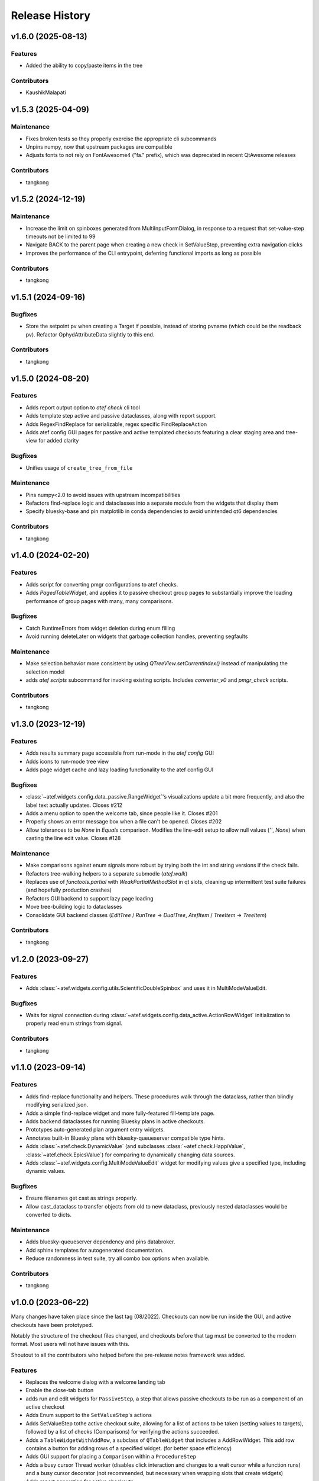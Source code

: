 Release History
###############


v1.6.0 (2025-08-13)
===================

Features
--------
- Added the ability to copy/paste items in the tree

Contributors
------------
- KaushikMalapati



v1.5.3 (2025-04-09)
===================

Maintenance
-----------
- Fixes broken tests so they properly exercise the appropriate cli subcommands
- Unpins numpy, now that upstream packages are compatible
- Adjusts fonts to not rely on FontAwesome4 ("fa." prefix), which was deprecated in recent QtAwesome releases

Contributors
------------
- tangkong



v1.5.2 (2024-12-19)
===================

Maintenance
-----------
- Increase the limit on spinboxes generated from MultiInputFormDialog, in response to a request that set-value-step timeouts not be limited to 99
- Navigate BACK to the parent page when creating a new check in SetValueStep, preventing extra navigation clicks
- Improves the performance of the CLI entrypoint, deferring functional imports as long as possible

Contributors
------------
- tangkong



v1.5.1 (2024-09-16)
===================

Bugfixes
--------
- Store the setpoint pv when creating a Target if possible, instead of storing pvname (which could be the readback pv).
  Refactor OphydAttributeData slightly to this end.

Contributors
------------
- tangkong



v1.5.0 (2024-08-20)
===================

Features
--------
- Adds report output option to `atef check` cli tool
- Adds template step active and passive dataclasses, along with report support.
- Adds RegexFindReplace for serializable, regex specific FindReplaceAction
- Adds atef config GUI pages for passive and active templated checkouts
  featuring a clear staging area and tree-view for added clarity

Bugfixes
--------
- Unifies usage of ``create_tree_from_file``

Maintenance
-----------
- Pins numpy<2.0 to avoid issues with upstream incompatibilities
- Refactors find-replace logic and dataclasses into a separate module from the widgets that display them
- Specify bluesky-base and pin matplotlib in conda dependencies to avoid unintended qt6 dependencies

Contributors
------------
- tangkong



v1.4.0 (2024-02-20)
===================

Features
--------
- Adds script for converting pmgr configurations to atef checks.
- Adds `PagedTableWidget`, and applies it to passive checkout group pages to substantially improve the loading performance of group pages with many, many comparisons.

Bugfixes
--------
- Catch RuntimeErrors from widget deletion during enum filling
- Avoid running deleteLater on widgets that garbage collection handles, preventing segfaults

Maintenance
-----------
- Make selection behavior more consistent by using `QTreeView.setCurrentIndex()` instead of manipulating the selection model
- adds `atef scripts` subcommand for invoking existing scripts.  Includes `converter_v0` and `pmgr_check` scripts.

Contributors
------------
- tangkong



v1.3.0 (2023-12-19)
===================

Features
--------
- Adds results summary page accessible from run-mode in the `atef config` GUI
- Adds icons to run-mode tree view
- Adds page widget cache and lazy loading functionality to the atef config GUI

Bugfixes
--------
- :class:`~atef.widgets.config.data_passive.RangeWidget`'s visualizations update a bit more frequently, and also the label text actually updates. Closes #212
- Adds a menu option to open the welcome tab, since people like it.  Closes #201
- Properly shows an error message box when a file can't be opened.  Closes #202
- Allow tolerances to be `None` in `Equals` comparison.  Modifies the line-edit setup to allow null values (`''`, `None`) when casting the line edit value.  Closes #128

Maintenance
-----------
- Make comparisons against enum signals more robust by trying both the int and string versions if the check fails.
- Refactors tree-walking helpers to a separate submodle (`atef.walk`)
- Replaces use of `functools.partial` with `WeakPartialMethodSlot` in qt slots, cleaning up intermittent test suite failures (and hopefully production crashes)
- Refactors GUI backend to support lazy page loading
- Move tree-building logic to dataclasses
- Consolidate GUI backend classes (`EditTree` / `RunTree` -> `DualTree`, `AtefItem` / `TreeItem` -> `TreeItem`)

Contributors
------------
- tangkong



v1.2.0 (2023-09-27)
===================

Features
--------
- Adds :class:`~atef.widgets.config.utils.ScientificDoubleSpinbox` and uses it in MultiModeValueEdit.

Bugfixes
--------
- Waits for signal connection during :class:`~atef.widgets.config.data_active.ActionRowWidget` initialization to properly read enum strings from signal.

Contributors
------------
- tangkong



v1.1.0 (2023-09-14)
===================

Features
--------
- Adds find-replace functionality and helpers.  These procedures walk through the dataclass, rather than blindly modifying serialized json.
- Adds a simple find-replace widget and more fully-featured fill-template page.
- Adds backend dataclasses for running Bluesky plans in active checkouts.
- Prototypes auto-generated plan argument entry widgets.
- Annotates built-in Bluesky plans with bluesky-queueserver compatible type hints.
- Adds :class:`~atef.check.DynamicValue` (and subclasses :class:`~atef.check.HappiValue`, :class:`~atef.check.EpicsValue`) for comparing to dynamically changing data sources.
- Adds :class:`~atef.widgets.config.MultiModeValueEdit` widget for modifying values give a specified type, including dynamic values.

Bugfixes
--------
- Ensure filenames get cast as strings properly.
- Allow cast_dataclass to transfer objects from old to new dataclass, previously nested dataclasses would be converted to dicts.

Maintenance
-----------
- Adds bluesky-queueserver dependency and pins databroker.
- Add sphinx templates for autogenerated documentation.
- Reduce randomness in test suite, try all combo box options when available.

Contributors
------------
- tangkong


v1.0.0 (2023-06-22)
========================
Many changes have taken place since the last tag (08/2022).  Checkouts can now
be run inside the GUI, and active checkouts have been prototyped.

Notably the structure of the checkout files changed, and checkouts before that
tag must be converted to the modern format.  Most users will not have issues
with this.

Shoutout to all the contributors who helped before the pre-release notes framework
was added.

Features
--------
- Replaces the welcome dialog with a welcome landing tab
- Enable the close-tab button
- adds run and edit widgets for ``PassiveStep``, a step that allows passive checkouts to be run as a component of an active checkout
- Adds Enum support to the ``SetValueStep``'s actions
- Adds SetValueStep tothe active checkout suite, allowing for a list of actions to be taken (setting values to targets), followed by a list of checks (Comparisons) for verifying the actions succeeded.
- Adds a ``TableWidgetWithAddRow``, a subclass of ``QTableWidget`` that includes a AddRowWidget. This add row contains a button for adding rows of a specified widget. (for better space efficiency)
- Adds GUI support for placing a ``Comparison`` within a ``ProcedureStep``
- Adds a busy cursor Thread worker (disables click interaction and changes to a wait cursor while a function runs) and a busy cursor decorator (not recommended, but necessary when wrapping slots that create widgets)
- Adds report generation for active checkouts

Bugfixes
--------
- Fixes a bug where False-y observed values would fail to be reported
- ``BusyCursorThread.raised_exception`` now properly expects to emit an ``Exception``
- fixes more NoneType handling bugs during report generation.
- only subscribe the close-tab function once.
- disconnect update_value slots in ``ActionRowWidget``, preventing them from piling up whenever signal type changes.
- Fixes optional type hint handling in ``QDataclassBridge`` (again)
- Improve missing field handling in report generation
- fixes type hint parsing in ``QDataclassBridge`` for Optional type hints.
- carefully unsubscribes callbacks that might persist after toggling between run and edit mode, avoiding slots from referencing deleted RunTree widgets
- Cast values read from the config to a string in AnyValue widget
- Properly identify up Sequences in ``QDataclassBridge``
- Sets the comparison widget type based on the loaded datatype
- Allows device selection via double-click in the ``HappiSearchWidget`` tree-view

Maintenance
-----------
- Improves ``ResultStatus`` refresh handling, now also updates on paint events
- In the case of errors during a mode switch, the error will be revealed to the user and the switch will be reverted.
- Improve result icon refresh behavior by emitting a sigal whenever a step is run.
- Add result property to passive checkout configurations in order to re-compute the overall_result when .result is requested.
- places a stray sig.wait_for_connection call into a ``BusyCursorThread``
- fleshes out the test suite, adding fixtures where appropriate.
- display enum strings in ``SetValueStep`` run view.
- Differentiates between read and write (set) PV's in ``OphydDeviceTableView``
- Wraps signal.get call used for setting input type validators in ``BusyCursorThread``

Contributors
------------
- tangkong
